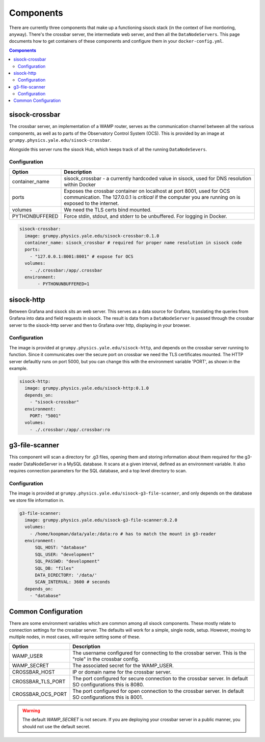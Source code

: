 Components
==========

There are currently three components that make up a functioning sisock stack
(in the context of live montioring, anyway). There's the crossbar server, the
intermediate web server, and then all the ``DataNodeServers``. This page
documents how to get containers of these components and configure them in your
``docker-config.yml``.

.. contents:: Components
    :local:

sisock-crossbar
---------------
The crossbar server, an implementation of a WAMP router, serves as the
communication channel between all the various components, as well as to parts
of the Observatory Control System (OCS). This is provided by an image at
``grumpy.physics.yale.edu/sisock-crossbar``.

Alongside this server runs the sisock Hub, which keeps track of all the running
``DataNodeSevers``.

Configuration
`````````````
.. table::
   :widths: auto

   ==============    ============
   Option            Description
   ==============    ============
   container_name    sisock_crossbar - a currently hardcoded value in sisock, used for DNS resolution within Docker
   ports             Exposes the crossbar container on localhost at port 8001,
                     used for OCS communication. The 127.0.0.1 is *critical* if
                     the computer you are running on is exposed to the internet.
   volumes           We need the TLS certs bind mounted.
   PYTHONBUFFERED    Force stdin, stdout, and stderr to be unbuffered. For logging in Docker.
   ==============    ============

.. code-block:: yaml

    sisock-crossbar:
      image: grumpy.physics.yale.edu/sisock-crossbar:0.1.0
      container_name: sisock_crossbar # required for proper name resolution in sisock code
      ports:
        - "127.0.0.1:8001:8001" # expose for OCS
      volumes:
        - ./.crossbar:/app/.crossbar
      environment:
           - PYTHONUNBUFFERED=1

sisock-http
-----------
Between Grafana and sisock sits an web server. This serves as a data source for
Grafana, translating the queries from Grafana into data and field requests in
sisock. The result is data from a ``DataNodeServer`` is passed through the
crossbar server to the sisock-http server and then to Grafana over http,
displaying in your browser.

Configuration
`````````````

The image is provided at ``grumpy.physics.yale.edu/sisock-http``, and depends
on the crossbar server running to function. Since it communicates over the
secure port on crossbar we need the TLS certificates mounted. The HTTP server
defaultly runs on port 5000, but you can change this with the environment
variable 'PORT', as shown in the example.

.. code-block:: yaml

    sisock-http:
      image: grumpy.physics.yale.edu/sisock-http:0.1.0
      depends_on:
        - "sisock-crossbar"
      environment:
        PORT: "5001"
      volumes:
        - ./.crossbar:/app/.crossbar:ro

g3-file-scanner
---------------
This component will scan a directory for .g3 files, opening them and storing
information about them required for the g3-reader DataNodeServer in a MySQL
database. It scans at a given interval, defined as an environment variable. It
also requires connection parameters for the SQL database, and a top level
directory to scan.

Configuration
`````````````
The image is provided at ``grumpy.physics.yale.edu/sisock-g3-file-scanner``,
and only depends on the database we store file information in.

.. code-block:: yaml

  g3-file-scanner:
    image: grumpy.physics.yale.edu/sisock-g3-file-scanner:0.2.0
    volumes:
      - /home/koopman/data/yale:/data:ro # has to match the mount in g3-reader
    environment:
        SQL_HOST: "database"
        SQL_USER: "development"
        SQL_PASSWD: "development"
        SQL_DB: "files"
        DATA_DIRECTORY: '/data/'
        SCAN_INTERVAL: 3600 # seconds
    depends_on:
      - "database"

Common Configuration
--------------------
There are some environment variables which are common among all sisock
components. These mostly relate to connection settings for the crossbar server.
The defaults will work for a simple, single node, setup. However, moving to
multiple nodes, in most cases, will require setting some of these.

.. table::
   :widths: auto

   =================   ============
   Option              Description
   =================   ============
   WAMP_USER           The username configured for connecting to the crossbar
                       server. This is the "role" in the crossbar config.
   WAMP_SECRET         The associated secret for the WAMP_USER.
   CROSSBAR_HOST       IP or domain name for the crossbar server.
   CROSSBAR_TLS_PORT   The port configured for secure connection to the
                       crossbar server. In default SO configurations this is 8080.
   CROSSBAR_OCS_PORT   The port configured for open connection to the crossbar
                       server. In default SO configurations this is 8001.
   =================   ============

.. warning::
    The default `WAMP_SECRET` is not secure. If you are deploying your crossbar
    server in a public manner, you should not use the default secret.
